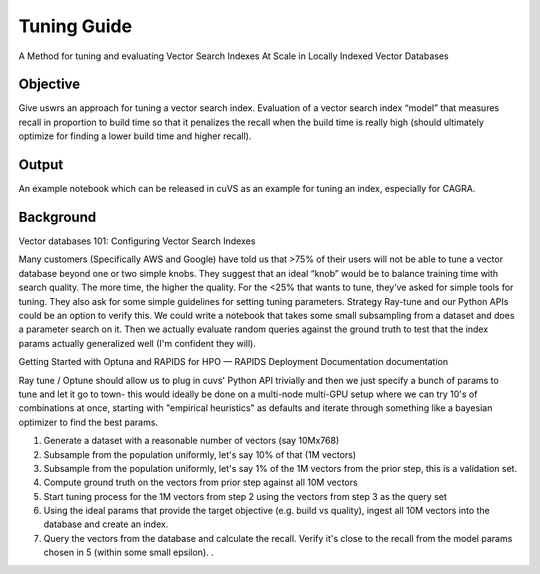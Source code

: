 .. _tuning_guide:

~~~~~~~~~~~~
Tuning Guide
~~~~~~~~~~~~

A Method for tuning and evaluating Vector Search Indexes At Scale in Locally Indexed Vector Databases

Objective
=========

Give uswrs an approach for tuning a vector search index. Evaluation of a vector search index “model” that measures recall in proportion to build time so that it penalizes the recall when the build time is really high (should ultimately optimize for finding a lower build time and higher recall).

Output
======
An example notebook which can be released in cuVS as an example for tuning an index, especially for CAGRA.

Background
==========

Vector databases 101: Configuring Vector Search Indexes

Many customers (Specifically AWS and Google) have told us that >75% of their users will not be able to tune a vector database beyond one or two simple knobs. They suggest that an ideal “knob” would be to balance training time with search quality. The more time, the higher the quality. For the <25% that wants to tune, they’ve asked for simple tools for tuning. They also ask for some simple guidelines for setting tuning parameters.
Strategy
Ray-tune and our Python APIs could be an option to verify this. We could write a notebook that takes some small subsampling from a dataset and does a parameter search on it. Then we actually evaluate random queries against the ground truth to test that the index params actually generalized well (I'm confident they will).

Getting Started with Optuna and RAPIDS for HPO — RAPIDS Deployment Documentation documentation

Ray tune / Optune should allow us to plug in cuvs' Python API trivially and then we just specify a bunch of params to tune and let it go to town- this would ideally be done on a multi-node multi-GPU setup where we can try 10's of combinations at once, starting with "empirical heuristics" as defaults and iterate through something like a bayesian optimizer to find the best params.

#. Generate a dataset with a reasonable number of vectors (say 10Mx768)
#. Subsample from the population uniformly, let's say 10% of that (1M vectors)
#. Subsample from the population uniformly, let's say 1% of the 1M vectors from the prior step, this is a validation set.
#. Compute ground truth on the vectors from prior step against all 10M vectors
#. Start tuning process for the 1M vectors from step 2 using the vectors from step 3 as the query set
#. Using the ideal params that provide the target objective (e.g. build vs quality), ingest all 10M vectors into the database and create an index.
#. Query the vectors from the database and calculate the recall. Verify it's close to the recall from the model params chosen in 5 (within some small epsilon). .

